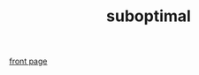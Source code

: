 #+Property: :exports results :results replace
#+STYLE: <link rel="stylesheet" type="text/css" href="./worg.css" />
#+OPTIONS: ^:nil num:nil
#+TITLE: suboptimal

[[file:./index.html][front page]]

#+BEGIN_SRC python :results output raw :exports results
import glob
import collections
import json
import os
  
# include section each specified post
posts = os.environ.get('POSTS','').split()

for basename in posts:
    with open('build/%s.json' % basename) as j:
        props = json.load(j)

    print '* %(title)s' % props
    print 'Posted %(date)s ([[file:%(basename)s.html][single post]])' % props

    with open(props['body']) as h:
        print '#+BEGIN_HTML\n%s\n#+END_HTML' % h.read()

    print 'Filed under *%(tags)s*' % props
#+END_SRC

